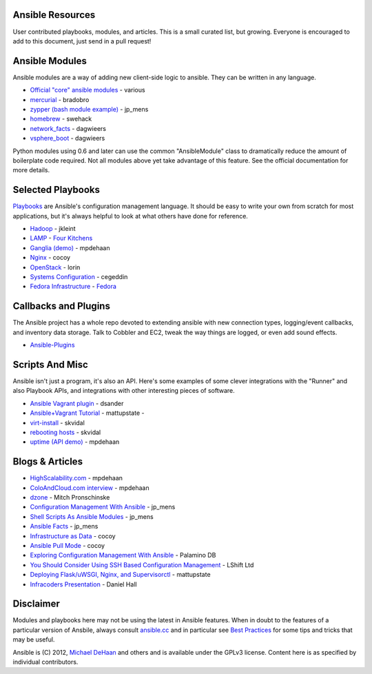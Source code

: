 Ansible Resources
=================

User contributed playbooks, modules, and articles. This is a small
curated list, but growing. Everyone is encouraged to add to this
document, just send in a pull request!

Ansible Modules
===============

Ansible modules are a way of adding new client-side logic to ansible.
They can be written in any language.

-  `Official "core" ansible
   modules <http://ansible.cc/docs/modules.html>`_ - various
-  `mercurial <https://github.com/bradobro/ansible-module-mercurial>`_ -
   bradobro
-  `zypper (bash module
   example) <https://github.com/jpmens/ansible-zypp>`_ - jp\_mens
-  `homebrew <https://gist.github.com/3170079>`_ - swehack
-  `network\_facts <https://github.com/dagwieers/ansible-network-facts>`_
   - dagwieers
-  `vsphere\_boot <https://github.com/dagwieers/ansible-vsphere-boot>`_
   - dagwieers

Python modules using 0.6 and later can use the common "AnsibleModule"
class to dramatically reduce the amount of boilerplate code required.
Not all modules above yet take advantage of this feature. See the
official documentation for more details.

Selected Playbooks
==================

`Playbooks <http://ansible.cc/docs/playbooks.html>`_ are Ansible's
configuration management language. It should be easy to write your own
from scratch for most applications, but it's always helpful to look at
what others have done for reference.

-  `Hadoop <https://github.com/jkleint/ansible-hadoop>`_ - jkleint
-  `LAMP <https://github.com/fourkitchens/server-playbooks>`_ - `Four
   Kitchens <http://fourkitchens.com>`_
-  `Ganglia (demo) <https://github.com/mpdehaan/ansible-examples>`_ -
   mpdehaan
-  `Nginx <http://www.capsunlock.net/2012/04/ansible-nginx-playbook.html>`_
   - cocoy
-  `OpenStack <http://github.com/lorin/openstack-ansible>`_ - lorin
-  `Systems
   Configuration <https://github.com/cegeddin/ansible-contrib>`_ -
   cegeddin
-  `Fedora
   Infrastructure <http://infrastructure.fedoraproject.org/cgit/ansible.git/tree/>`_
   - `Fedora <http://fedoraproject.org>`_

Callbacks and Plugins
=====================

The Ansible project has a whole repo devoted to extending ansible with
new connection types, logging/event callbacks, and inventory data
storage. Talk to Cobbler and EC2, tweak the way things are logged, or
even add sound effects.

-  `Ansible-Plugins <https://github.com/ansible/ansible/tree/devel/plugins>`_

Scripts And Misc
================

Ansible isn't just a program, it's also an API. Here's some examples of
some clever integrations with the "Runner" and also Playbook APIs, and
integrations with other interesting pieces of software.

-  `Ansible Vagrant
   plugin <https://github.com/dsander/vagrant-ansible>`_ - dsander
-  `Ansible+Vagrant
   Tutorial <https://github.com/mattupstate/vagrant-ansible-tutorial>`_
   - mattupstate -
-  `virt-install <http://fedorapeople.org/cgit/skvidal/public_git/scripts.git/tree/ansible/start-prov-boot.py>`_
   - skvidal
-  `rebooting
   hosts <http://fedorapeople.org/cgit/skvidal/public_git/scripts.git/tree/ansible/host-reboot>`_
   - skvidal
-  `uptime (API
   demo) <https://github.com/ansible/ansible/blob/devel/examples/scripts/uptime.py>`_
   - mpdehaan

Blogs & Articles
================

-  `HighScalability.com <http://highscalability.com/blog/2012/4/18/ansible-a-simple-model-driven-configuration-management-and-c.html>`_
   - mpdehaan
-  `ColoAndCloud.com
   interview <http://www.coloandcloud.com/editorial/an-interview-with-ansible-author-michael-dehaan/>`_
   - mpdehaan
-  `dzone <http://server.dzone.com/articles/ansible-cm-deployment-and-ad>`_
   - Mitch Pronschinske
-  `Configuration Management With
   Ansible <http://jpmens.net/2012/06/06/configuration-management-with-ansible/>`_
   - jp\_mens
-  `Shell Scripts As Ansible
   Modules <http://jpmens.net/2012/07/05/shell-scripts-as-ansible-modules/>`_
   - jp\_mens
-  `Ansible Facts <http://jpmens.net/2012/07/15/ansible-it-s-a-fact/>`_
   - jp\_mens
-  `Infrastructure as
   Data <http://www.capsunlock.net/2012/04/ansible-infrastructure-as-data-not-infrastructure-as-code.html>`_
   - cocoy
-  `Ansible Pull
   Mode <http://www.capsunlock.net/2012/05/using-ansible-pull-and-user-data-to-setup-ec2-or-openstack-servers.html>`_
   - cocoy
-  `Exploring Configuration Management With
   Ansible <http://palominodb.com/blog/2012/08/01/exploring-configuration-management-ansible>`_
   - Palamino DB
-  `You Should Consider Using SSH Based Configuration
   Management <http://www.lshift.net/blog/2012/07/30/you-should-consider-using-ssh-based-configuration-management>`_
   - LShift Ltd
-  `Deploying Flask/uWSGI, Nginx, and
   Supervisorctl <http://mattupstate.github.com/python/devops/2012/08/07/flask-wsgi-application-deployment-with-ubuntu-ansible-nginx-supervisor-and-uwsgi.html>`_
   - mattupstate
-  `Infracoders
   Presentation <http://www.danielhall.me/2012/10/ansible-talk-infra-coders/>`_
   - Daniel Hall

Disclaimer
==========

Modules and playbooks here may not be using the latest in Ansible
features. When in doubt to the features of a particular version of
Ansbile, always consult `ansible.cc <http://ansible.cc>`_ and in
particular see `Best
Practices <http://ansible.cc/docs/bestpractices.html>`_ for some tips
and tricks that may be useful.

Ansible is (C) 2012, `Michael DeHaan <http://twitter.com/laserllama>`_
and others and is available under the GPLv3 license. Content here is as
specified by individual contributors.

